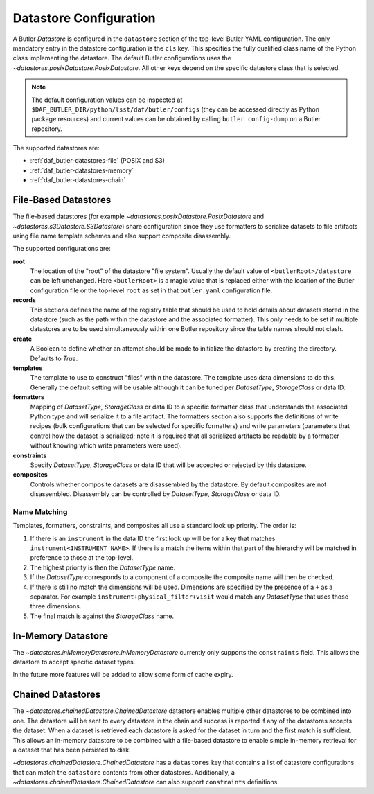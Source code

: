 .. _daf_butler-datastores:

#######################
Datastore Configuration
#######################

.. py:currentmodule:: lsst.daf.butler

A Butler `Datastore` is configured in the ``datastore`` section of the top-level Butler YAML configuration.
The only mandatory entry in the datastore configuration is the ``cls`` key.
This specifies the fully qualified class name of the Python class implementing the datastore.
The default Butler configurations uses the `~datastores.posixDatastore.PosixDatastore`.
All other keys depend on the specific datastore class that is selected.


.. note::

  The default configuration values can be inspected at ``$DAF_BUTLER_DIR/python/lsst/daf/butler/configs`` (they can be accessed directly as Python package resources) and current values can be obtained by calling ``butler config-dump`` on a Butler repository.

The supported datastores are:

* :ref:`daf_butler-datastores-file` (POSIX and S3)
* :ref:`daf_butler-datastores-memory`
* :ref:`daf_butler-datastores-chain`

.. _daf_butler-datastores-file:

File-Based Datastores
=====================

The file-based datastores (for example `~datastores.posixDatastore.PosixDatastore` and `~datastores.s3Datastore.S3Datastore`) share configuration since they use formatters to serialize datasets to file artifacts using file name template schemes and also support composite disassembly.

The supported configurations are:

**root**
    The location of the "root" of the datastore "file system".
    Usually the default value of ``<butlerRoot>/datastore`` can be left unchanged.
    Here ``<butlerRoot>`` is a magic value that is replaced either with the location of the Butler configuration file or the top-level ``root`` as set in that ``butler.yaml`` configuration file.
**records**
    This sections defines the name of the registry table that should be used to hold details about datasets stored in the datastore (such as the path within the datastore and the associated formatter).
    This only needs to be set if multiple datastores are to be used simultaneously within one Butler repository since the table names should not clash.
**create**
    A Boolean to define whether an attempt should be made to initialize the datastore by creating the directory.  Defaults to `True`.
**templates**
    The template to use to construct "files" within the datastore.
    The template uses data dimensions to do this.
    Generally the default setting will be usable although it can be tuned per `DatasetType`, `StorageClass` or data ID.
**formatters**
    Mapping of `DatasetType`, `StorageClass` or data ID to a specific formatter class that understands the associated Python type and will serialize it to a file artifact.
    The formatters section also supports the definitions of write recipes (bulk configurations that can be selected for specific formatters) and write parameters (parameters that control how the dataset is serialized; note it is required that all serialized artifacts be readable by a formatter without knowing which write parameters were used).
**constraints**
    Specify `DatasetType`, `StorageClass` or data ID that will be accepted or rejected by this datastore.
**composites**
    Controls whether composite datasets are disassembled by the datastore.
    By default composites are not disassembled.
    Disassembly can be controlled by `DatasetType`, `StorageClass` or data ID.

.. _daf_butler-config-lookups:

Name Matching
^^^^^^^^^^^^^

Templates, formatters, constraints, and composites all use a standard look up priority.
The order is:

#. If there is an ``instrument`` in the data ID the first look up will be for a key that matches ``instrument<INSTRUMENT_NAME>``.
   If there is a match the items within that part of the hierarchy will be matched in preference to those at the top-level.
#. The highest priority is then the `DatasetType` name.
#. If the `DatasetType` corresponds to a component of a composite the composite name will then be checked.
#. If there is still no match the dimensions will be used.
   Dimensions are specified by the presence of a ``+`` as a separator.
   For example ``instrument+physical_filter+visit`` would match any `DatasetType` that uses those three dimensions.
#. The final match is against the `StorageClass` name.

.. _daf_butler-datastores-memory:

In-Memory Datastore
===================

The `~datastores.inMemoryDatastore.InMemoryDatastore` currently only supports the ``constraints`` field.
This allows the datastore to accept specific dataset types.

In the future more features will be added to allow some form of cache expiry.

.. _daf_butler-datastores-chain:

Chained Datastores
==================

The `~datastores.chainedDatastore.ChainedDatastore` datastore enables multiple other datastores to be combined into one.
The datastore will be sent to every datastore in the chain and success is reported if any of the datastores accepts the dataset.
When a dataset is retrieved each datastore is asked for the dataset in turn and the first match is sufficient.
This allows an in-memory datastore to be combined with a file-based datastore to enable simple in-memory retrieval for a dataset that has been persisted to disk.

`~datastores.chainedDatastore.ChainedDatastore` has a ``datastores`` key that contains a list of datastore configurations that can match the ``datastore`` contents from other datastores.
Additionally, a `~datastores.chainedDatastore.ChainedDatastore` can also support ``constraints`` definitions.
